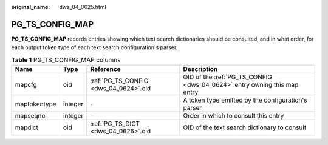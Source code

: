 :original_name: dws_04_0625.html

.. _dws_04_0625:

PG_TS_CONFIG_MAP
================

**PG_TS_CONFIG_MAP** records entries showing which text search dictionaries should be consulted, and in what order, for each output token type of each text search configuration's parser.

.. table:: **Table 1** PG_TS_CONFIG_MAP columns

   +--------------+---------+---------------------------------------+--------------------------------------------------------------------------+
   | Name         | Type    | Reference                             | Description                                                              |
   +==============+=========+=======================================+==========================================================================+
   | mapcfg       | oid     | :ref:`PG_TS_CONFIG <dws_04_0624>`.oid | OID of the :ref:`PG_TS_CONFIG <dws_04_0624>` entry owning this map entry |
   +--------------+---------+---------------------------------------+--------------------------------------------------------------------------+
   | maptokentype | integer | ``-``                                 | A token type emitted by the configuration's parser                       |
   +--------------+---------+---------------------------------------+--------------------------------------------------------------------------+
   | mapseqno     | integer | ``-``                                 | Order in which to consult this entry                                     |
   +--------------+---------+---------------------------------------+--------------------------------------------------------------------------+
   | mapdict      | oid     | :ref:`PG_TS_DICT <dws_04_0626>`.oid   | OID of the text search dictionary to consult                             |
   +--------------+---------+---------------------------------------+--------------------------------------------------------------------------+
